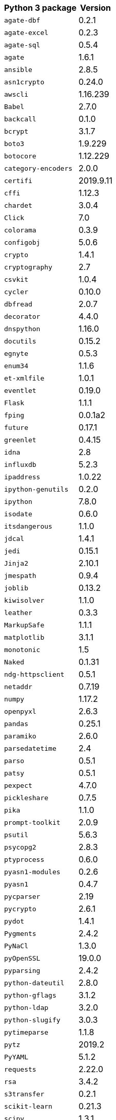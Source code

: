+++<table>++++++<tr>++++++<th>+++Python 3 package+++</th>++++++<th>+++Version+++</th>++++++</tr>+++
+++<tr>++++++<td>++++++<code>+++agate-dbf+++</code>++++++</td>++++++<td>+++0.2.1+++</td>++++++</tr>+++
+++<tr>++++++<td>++++++<code>+++agate-excel+++</code>++++++</td>++++++<td>+++0.2.3+++</td>++++++</tr>+++
+++<tr>++++++<td>++++++<code>+++agate-sql+++</code>++++++</td>++++++<td>+++0.5.4+++</td>++++++</tr>+++
+++<tr>++++++<td>++++++<code>+++agate+++</code>++++++</td>++++++<td>+++1.6.1+++</td>++++++</tr>+++
+++<tr>++++++<td>++++++<code>+++ansible+++</code>++++++</td>++++++<td>+++2.8.5+++</td>++++++</tr>+++
+++<tr>++++++<td>++++++<code>+++asn1crypto+++</code>++++++</td>++++++<td>+++0.24.0+++</td>++++++</tr>+++
+++<tr>++++++<td>++++++<code>+++awscli+++</code>++++++</td>++++++<td>+++1.16.239+++</td>++++++</tr>+++
+++<tr>++++++<td>++++++<code>+++Babel+++</code>++++++</td>++++++<td>+++2.7.0+++</td>++++++</tr>+++
+++<tr>++++++<td>++++++<code>+++backcall+++</code>++++++</td>++++++<td>+++0.1.0+++</td>++++++</tr>+++
+++<tr>++++++<td>++++++<code>+++bcrypt+++</code>++++++</td>++++++<td>+++3.1.7+++</td>++++++</tr>+++
+++<tr>++++++<td>++++++<code>+++boto3+++</code>++++++</td>++++++<td>+++1.9.229+++</td>++++++</tr>+++
+++<tr>++++++<td>++++++<code>+++botocore+++</code>++++++</td>++++++<td>+++1.12.229+++</td>++++++</tr>+++
+++<tr>++++++<td>++++++<code>+++category-encoders+++</code>++++++</td>++++++<td>+++2.0.0+++</td>++++++</tr>+++
+++<tr>++++++<td>++++++<code>+++certifi+++</code>++++++</td>++++++<td>+++2019.9.11+++</td>++++++</tr>+++
+++<tr>++++++<td>++++++<code>+++cffi+++</code>++++++</td>++++++<td>+++1.12.3+++</td>++++++</tr>+++
+++<tr>++++++<td>++++++<code>+++chardet+++</code>++++++</td>++++++<td>+++3.0.4+++</td>++++++</tr>+++
+++<tr>++++++<td>++++++<code>+++Click+++</code>++++++</td>++++++<td>+++7.0+++</td>++++++</tr>+++
+++<tr>++++++<td>++++++<code>+++colorama+++</code>++++++</td>++++++<td>+++0.3.9+++</td>++++++</tr>+++
+++<tr>++++++<td>++++++<code>+++configobj+++</code>++++++</td>++++++<td>+++5.0.6+++</td>++++++</tr>+++
+++<tr>++++++<td>++++++<code>+++crypto+++</code>++++++</td>++++++<td>+++1.4.1+++</td>++++++</tr>+++
+++<tr>++++++<td>++++++<code>+++cryptography+++</code>++++++</td>++++++<td>+++2.7+++</td>++++++</tr>+++
+++<tr>++++++<td>++++++<code>+++csvkit+++</code>++++++</td>++++++<td>+++1.0.4+++</td>++++++</tr>+++
+++<tr>++++++<td>++++++<code>+++cycler+++</code>++++++</td>++++++<td>+++0.10.0+++</td>++++++</tr>+++
+++<tr>++++++<td>++++++<code>+++dbfread+++</code>++++++</td>++++++<td>+++2.0.7+++</td>++++++</tr>+++
+++<tr>++++++<td>++++++<code>+++decorator+++</code>++++++</td>++++++<td>+++4.4.0+++</td>++++++</tr>+++
+++<tr>++++++<td>++++++<code>+++dnspython+++</code>++++++</td>++++++<td>+++1.16.0+++</td>++++++</tr>+++
+++<tr>++++++<td>++++++<code>+++docutils+++</code>++++++</td>++++++<td>+++0.15.2+++</td>++++++</tr>+++
+++<tr>++++++<td>++++++<code>+++egnyte+++</code>++++++</td>++++++<td>+++0.5.3+++</td>++++++</tr>+++
+++<tr>++++++<td>++++++<code>+++enum34+++</code>++++++</td>++++++<td>+++1.1.6+++</td>++++++</tr>+++
+++<tr>++++++<td>++++++<code>+++et-xmlfile+++</code>++++++</td>++++++<td>+++1.0.1+++</td>++++++</tr>+++
+++<tr>++++++<td>++++++<code>+++eventlet+++</code>++++++</td>++++++<td>+++0.19.0+++</td>++++++</tr>+++
+++<tr>++++++<td>++++++<code>+++Flask+++</code>++++++</td>++++++<td>+++1.1.1+++</td>++++++</tr>+++
+++<tr>++++++<td>++++++<code>+++fping+++</code>++++++</td>++++++<td>+++0.0.1a2+++</td>++++++</tr>+++
+++<tr>++++++<td>++++++<code>+++future+++</code>++++++</td>++++++<td>+++0.17.1+++</td>++++++</tr>+++
+++<tr>++++++<td>++++++<code>+++greenlet+++</code>++++++</td>++++++<td>+++0.4.15+++</td>++++++</tr>+++
+++<tr>++++++<td>++++++<code>+++idna+++</code>++++++</td>++++++<td>+++2.8+++</td>++++++</tr>+++
+++<tr>++++++<td>++++++<code>+++influxdb+++</code>++++++</td>++++++<td>+++5.2.3+++</td>++++++</tr>+++
+++<tr>++++++<td>++++++<code>+++ipaddress+++</code>++++++</td>++++++<td>+++1.0.22+++</td>++++++</tr>+++
+++<tr>++++++<td>++++++<code>+++ipython-genutils+++</code>++++++</td>++++++<td>+++0.2.0+++</td>++++++</tr>+++
+++<tr>++++++<td>++++++<code>+++ipython+++</code>++++++</td>++++++<td>+++7.8.0+++</td>++++++</tr>+++
+++<tr>++++++<td>++++++<code>+++isodate+++</code>++++++</td>++++++<td>+++0.6.0+++</td>++++++</tr>+++
+++<tr>++++++<td>++++++<code>+++itsdangerous+++</code>++++++</td>++++++<td>+++1.1.0+++</td>++++++</tr>+++
+++<tr>++++++<td>++++++<code>+++jdcal+++</code>++++++</td>++++++<td>+++1.4.1+++</td>++++++</tr>+++
+++<tr>++++++<td>++++++<code>+++jedi+++</code>++++++</td>++++++<td>+++0.15.1+++</td>++++++</tr>+++
+++<tr>++++++<td>++++++<code>+++Jinja2+++</code>++++++</td>++++++<td>+++2.10.1+++</td>++++++</tr>+++
+++<tr>++++++<td>++++++<code>+++jmespath+++</code>++++++</td>++++++<td>+++0.9.4+++</td>++++++</tr>+++
+++<tr>++++++<td>++++++<code>+++joblib+++</code>++++++</td>++++++<td>+++0.13.2+++</td>++++++</tr>+++
+++<tr>++++++<td>++++++<code>+++kiwisolver+++</code>++++++</td>++++++<td>+++1.1.0+++</td>++++++</tr>+++
+++<tr>++++++<td>++++++<code>+++leather+++</code>++++++</td>++++++<td>+++0.3.3+++</td>++++++</tr>+++
+++<tr>++++++<td>++++++<code>+++MarkupSafe+++</code>++++++</td>++++++<td>+++1.1.1+++</td>++++++</tr>+++
+++<tr>++++++<td>++++++<code>+++matplotlib+++</code>++++++</td>++++++<td>+++3.1.1+++</td>++++++</tr>+++
+++<tr>++++++<td>++++++<code>+++monotonic+++</code>++++++</td>++++++<td>+++1.5+++</td>++++++</tr>+++
+++<tr>++++++<td>++++++<code>+++Naked+++</code>++++++</td>++++++<td>+++0.1.31+++</td>++++++</tr>+++
+++<tr>++++++<td>++++++<code>+++ndg-httpsclient+++</code>++++++</td>++++++<td>+++0.5.1+++</td>++++++</tr>+++
+++<tr>++++++<td>++++++<code>+++netaddr+++</code>++++++</td>++++++<td>+++0.7.19+++</td>++++++</tr>+++
+++<tr>++++++<td>++++++<code>+++numpy+++</code>++++++</td>++++++<td>+++1.17.2+++</td>++++++</tr>+++
+++<tr>++++++<td>++++++<code>+++openpyxl+++</code>++++++</td>++++++<td>+++2.6.3+++</td>++++++</tr>+++
+++<tr>++++++<td>++++++<code>+++pandas+++</code>++++++</td>++++++<td>+++0.25.1+++</td>++++++</tr>+++
+++<tr>++++++<td>++++++<code>+++paramiko+++</code>++++++</td>++++++<td>+++2.6.0+++</td>++++++</tr>+++
+++<tr>++++++<td>++++++<code>+++parsedatetime+++</code>++++++</td>++++++<td>+++2.4+++</td>++++++</tr>+++
+++<tr>++++++<td>++++++<code>+++parso+++</code>++++++</td>++++++<td>+++0.5.1+++</td>++++++</tr>+++
+++<tr>++++++<td>++++++<code>+++patsy+++</code>++++++</td>++++++<td>+++0.5.1+++</td>++++++</tr>+++
+++<tr>++++++<td>++++++<code>+++pexpect+++</code>++++++</td>++++++<td>+++4.7.0+++</td>++++++</tr>+++
+++<tr>++++++<td>++++++<code>+++pickleshare+++</code>++++++</td>++++++<td>+++0.7.5+++</td>++++++</tr>+++
+++<tr>++++++<td>++++++<code>+++pika+++</code>++++++</td>++++++<td>+++1.1.0+++</td>++++++</tr>+++
+++<tr>++++++<td>++++++<code>+++prompt-toolkit+++</code>++++++</td>++++++<td>+++2.0.9+++</td>++++++</tr>+++
+++<tr>++++++<td>++++++<code>+++psutil+++</code>++++++</td>++++++<td>+++5.6.3+++</td>++++++</tr>+++
+++<tr>++++++<td>++++++<code>+++psycopg2+++</code>++++++</td>++++++<td>+++2.8.3+++</td>++++++</tr>+++
+++<tr>++++++<td>++++++<code>+++ptyprocess+++</code>++++++</td>++++++<td>+++0.6.0+++</td>++++++</tr>+++
+++<tr>++++++<td>++++++<code>+++pyasn1-modules+++</code>++++++</td>++++++<td>+++0.2.6+++</td>++++++</tr>+++
+++<tr>++++++<td>++++++<code>+++pyasn1+++</code>++++++</td>++++++<td>+++0.4.7+++</td>++++++</tr>+++
+++<tr>++++++<td>++++++<code>+++pycparser+++</code>++++++</td>++++++<td>+++2.19+++</td>++++++</tr>+++
+++<tr>++++++<td>++++++<code>+++pycrypto+++</code>++++++</td>++++++<td>+++2.6.1+++</td>++++++</tr>+++
+++<tr>++++++<td>++++++<code>+++pydot+++</code>++++++</td>++++++<td>+++1.4.1+++</td>++++++</tr>+++
+++<tr>++++++<td>++++++<code>+++Pygments+++</code>++++++</td>++++++<td>+++2.4.2+++</td>++++++</tr>+++
+++<tr>++++++<td>++++++<code>+++PyNaCl+++</code>++++++</td>++++++<td>+++1.3.0+++</td>++++++</tr>+++
+++<tr>++++++<td>++++++<code>+++pyOpenSSL+++</code>++++++</td>++++++<td>+++19.0.0+++</td>++++++</tr>+++
+++<tr>++++++<td>++++++<code>+++pyparsing+++</code>++++++</td>++++++<td>+++2.4.2+++</td>++++++</tr>+++
+++<tr>++++++<td>++++++<code>+++python-dateutil+++</code>++++++</td>++++++<td>+++2.8.0+++</td>++++++</tr>+++
+++<tr>++++++<td>++++++<code>+++python-gflags+++</code>++++++</td>++++++<td>+++3.1.2+++</td>++++++</tr>+++
+++<tr>++++++<td>++++++<code>+++python-ldap+++</code>++++++</td>++++++<td>+++3.2.0+++</td>++++++</tr>+++
+++<tr>++++++<td>++++++<code>+++python-slugify+++</code>++++++</td>++++++<td>+++3.0.3+++</td>++++++</tr>+++
+++<tr>++++++<td>++++++<code>+++pytimeparse+++</code>++++++</td>++++++<td>+++1.1.8+++</td>++++++</tr>+++
+++<tr>++++++<td>++++++<code>+++pytz+++</code>++++++</td>++++++<td>+++2019.2+++</td>++++++</tr>+++
+++<tr>++++++<td>++++++<code>+++PyYAML+++</code>++++++</td>++++++<td>+++5.1.2+++</td>++++++</tr>+++
+++<tr>++++++<td>++++++<code>+++requests+++</code>++++++</td>++++++<td>+++2.22.0+++</td>++++++</tr>+++
+++<tr>++++++<td>++++++<code>+++rsa+++</code>++++++</td>++++++<td>+++3.4.2+++</td>++++++</tr>+++
+++<tr>++++++<td>++++++<code>+++s3transfer+++</code>++++++</td>++++++<td>+++0.2.1+++</td>++++++</tr>+++
+++<tr>++++++<td>++++++<code>+++scikit-learn+++</code>++++++</td>++++++<td>+++0.21.3+++</td>++++++</tr>+++
+++<tr>++++++<td>++++++<code>+++scipy+++</code>++++++</td>++++++<td>+++1.3.1+++</td>++++++</tr>+++
+++<tr>++++++<td>++++++<code>+++shellescape+++</code>++++++</td>++++++<td>+++3.4.1+++</td>++++++</tr>+++
+++<tr>++++++<td>++++++<code>+++six+++</code>++++++</td>++++++<td>+++1.12.0+++</td>++++++</tr>+++
+++<tr>++++++<td>++++++<code>+++SQLAlchemy+++</code>++++++</td>++++++<td>+++1.3.8+++</td>++++++</tr>+++
+++<tr>++++++<td>++++++<code>+++statsmodels+++</code>++++++</td>++++++<td>+++0.10.1+++</td>++++++</tr>+++
+++<tr>++++++<td>++++++<code>+++text-unidecode+++</code>++++++</td>++++++<td>+++1.2+++</td>++++++</tr>+++
+++<tr>++++++<td>++++++<code>+++toml+++</code>++++++</td>++++++<td>+++0.10.0+++</td>++++++</tr>+++
+++<tr>++++++<td>++++++<code>+++traitlets+++</code>++++++</td>++++++<td>+++4.3.2+++</td>++++++</tr>+++
+++<tr>++++++<td>++++++<code>+++urllib3+++</code>++++++</td>++++++<td>+++1.25.3+++</td>++++++</tr>+++
+++<tr>++++++<td>++++++<code>+++wcwidth+++</code>++++++</td>++++++<td>+++0.1.7+++</td>++++++</tr>+++
+++<tr>++++++<td>++++++<code>+++Werkzeug+++</code>++++++</td>++++++<td>+++0.15.6+++</td>++++++</tr>+++
+++<tr>++++++<td>++++++<code>+++xgboost+++</code>++++++</td>++++++<td>+++0.90+++</td>++++++</tr>+++
+++<tr>++++++<td>++++++<code>+++xlrd+++</code>++++++</td>++++++<td>+++1.2.0+++</td>++++++</tr>++++++</table>+++
